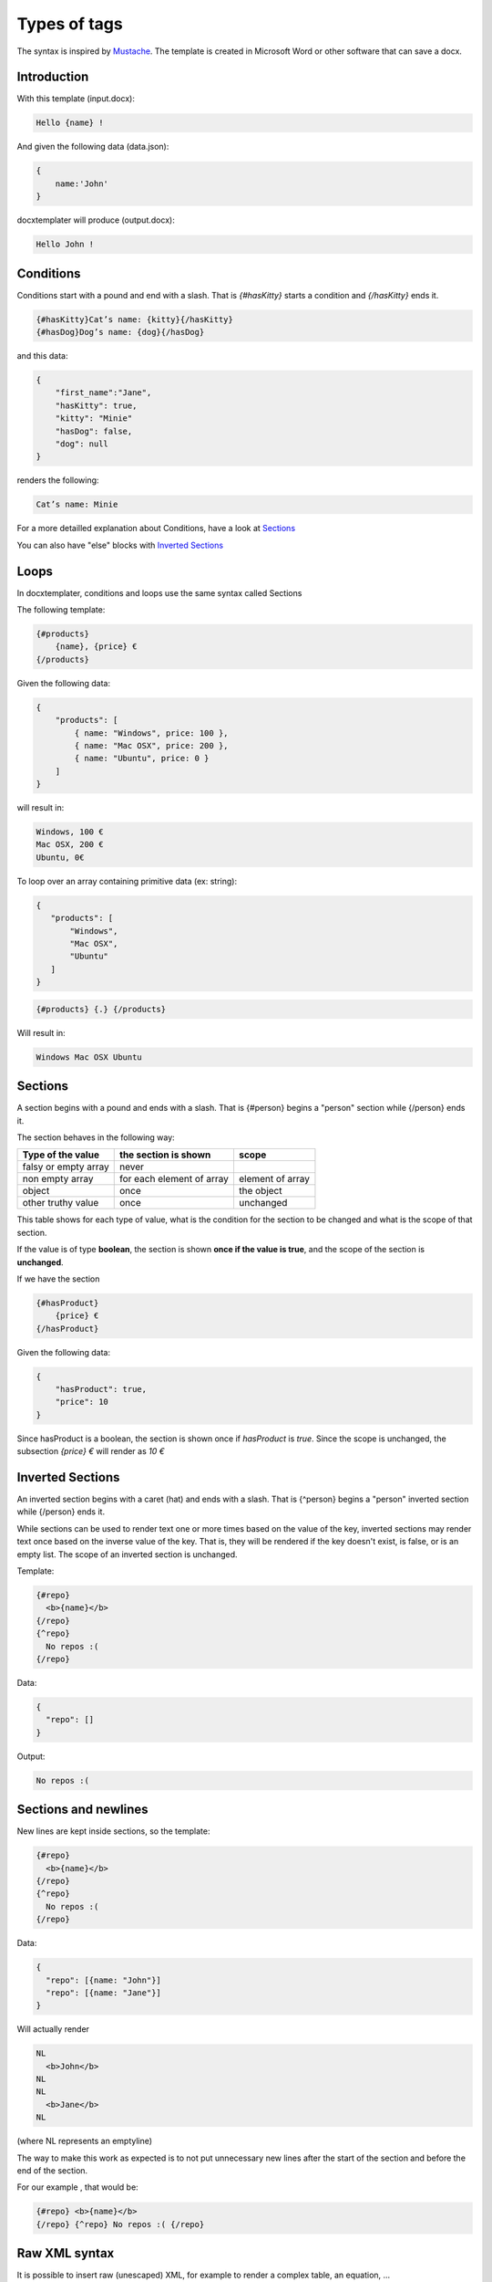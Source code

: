 ..  _syntax:

.. index::
   single: Types of tags

Types of tags
=============

The syntax is inspired by Mustache_. The template is created in Microsoft Word or other software that can save a docx.

.. _Mustache: https://mustache.github.io/

Introduction
------------

With this template (input.docx):

.. code-block:: text

    Hello {name} !

And given the following data (data.json):

.. code-block:: javascript

    {
        name:'John'
    }

docxtemplater will produce (output.docx):

.. code-block:: text

    Hello John !

Conditions
----------

Conditions start with a pound and end with a slash. That is `{#hasKitty}` starts a condition and `{/hasKitty}` ends it.

.. code-block:: text

    {#hasKitty}Cat’s name: {kitty}{/hasKitty}
    {#hasDog}Dog’s name: {dog}{/hasDog}

and this data:

.. code-block:: javascript

    {
        "first_name":"Jane",
        "hasKitty": true,
        "kitty": "Minie"
        "hasDog": false,
        "dog": null
    }

renders the following:

.. code-block:: text

    Cat’s name: Minie

For a more detailled explanation about Conditions, have a look at `Sections`_

You can also have "else" blocks with  `Inverted Sections`_

Loops
-----

In docxtemplater, conditions and loops use the same syntax called Sections

The following template:

.. code-block:: text

    {#products}
        {name}, {price} €
    {/products}

Given the following data:

.. code-block:: javascript

    {
        "products": [
            { name: "Windows", price: 100 },
            { name: "Mac OSX", price: 200 },
            { name: "Ubuntu", price: 0 }
        ]
    }

will result in:

.. code-block:: text

    Windows, 100 €
    Mac OSX, 200 €
    Ubuntu, 0€

To loop over an array containing primitive data (ex: string):

.. code-block:: javascript

   {
      "products": [
          "Windows",
          "Mac OSX",
          "Ubuntu"
      ]
   }

.. code-block:: text

   {#products} {.} {/products}

Will result in:

.. code-block:: text

    Windows Mac OSX Ubuntu

Sections
--------

A section begins with a pound and ends with a slash. That is {#person} begins a "person" section while {/person} ends it.

The section behaves in the following way:

+----------------------+---------------------------+------------------+
| Type of the value    | the section is shown      | scope            |
+======================+===========================+==================+
| falsy or empty array | never                     |                  |
+----------------------+---------------------------+------------------+
| non empty array      | for each element of array | element of array |
+----------------------+---------------------------+------------------+
| object               | once                      | the object       |
+----------------------+---------------------------+------------------+
| other truthy value   | once                      | unchanged        |
+----------------------+---------------------------+------------------+

This table shows for each type of value, what is the condition for the section to be changed and what is the scope of that section.

If the value is of type **boolean**, the section is shown **once if the value is true**, and the scope of the section is **unchanged**.

If we have the section

.. code-block:: text

    {#hasProduct}
        {price} €
    {/hasProduct}

Given the following data:

.. code-block:: javascript

    {
        "hasProduct": true,
        "price": 10
    }

Since hasProduct is a boolean, the section is shown once if `hasProduct` is `true`.
Since the scope is unchanged, the subsection `{price} €` will render as `10 €`


Inverted Sections
-----------------

An inverted section begins with a caret (hat) and ends with a slash. That is {^person} begins a "person" inverted section while {/person} ends it.

While sections can be used to render text one or more times based on the value of the key, inverted sections may render text once based on the inverse value of the key. That is, they will be rendered if the key doesn't exist, is false, or is an empty list. The scope of an inverted section is unchanged.

Template:

.. code-block:: text

    {#repo}
      <b>{name}</b>
    {/repo}
    {^repo}
      No repos :(
    {/repo}

Data:

.. code-block:: javascript

    {
      "repo": []
    }

Output:

.. code-block:: javascript

    No repos :(

Sections and newlines
---------------------

New lines are kept inside sections, so the template:

.. code-block:: text

    {#repo}
      <b>{name}</b>
    {/repo}
    {^repo}
      No repos :(
    {/repo}

Data:

.. code-block:: javascript

    {
      "repo": [{name: "John"}]
      "repo": [{name: "Jane"}]
    }

Will actually render

.. code-block:: text

    NL
      <b>John</b>
    NL
    NL
      <b>Jane</b>
    NL

(where NL represents an emptyline)

The way to make this work as expected is to not put unnecessary new lines after the start of the section and before the end of the section.

For our example , that would be:

.. code-block:: text

    {#repo} <b>{name}</b>
    {/repo} {^repo} No repos :( {/repo}

Raw XML syntax
--------------

It is possible to insert raw (unescaped) XML, for example to render a complex table, an equation, ...

With the ``rawXML`` syntax the whole current paragraph (``w:p``) is replaced by the XML passed in the value.

.. code-block:: text

    {@rawXml}

with this data:

.. code-block:: javascript

    {rawXml:'<w:p><w:pPr><w:rPr><w:color w:val="FF0000"/></w:rPr></w:pPr><w:r><w:rPr><w:color w:val="FF0000"/></w:rPr><w:t>My custom</w:t></w:r><w:r><w:rPr><w:color w:val="00FF00"/></w:rPr><w:t>XML</w:t></w:r></w:p>'}

This will loop over the first parent <w:p> tag

If you want to insert HTML styled input, you can also use the docxtemplater html module: https://docxtemplater.com/modules/html/

Set Delimiter
-------------

Set Delimiter tags start and end with an equal sign and change the tag delimiters from { and } to custom strings.

Consider the following contrived example:

.. code-block:: text

    * {default_tags}
    {=<% %>=}
    * <% erb_style_tags %>
    <%={ }=%>
    * { default_tags_again }

Here we have a list with three items. The first item uses the default tag style, the second uses erb style as defined by the Set Delimiter tag, and the third returns to the default style after yet another Set Delimiter declaration.

Custom delimiters may not contain whitespace or the equals sign.

It is also possible to `change the delimiters by using docxtemplater options object`_.

.. _`change the delimiters by using docxtemplater options object`: configuration.html#custom-delimiters

Dash syntax
-----------

When using sections, docxtemplater will try to find on what element to loop over by itself:

If between the two tags {#tag}______{/tag}

 * there is a tag ``<w:tc>`` , that means that your loop is inside a table, and it will loop over ``<w:tr>`` (table row).
 * by default, it will loop over ``<w:t>``, which is the default Text Tag

With the Dash syntax you can specify the tag you want to loop on:
For example, if you want to loop on paragraphs (``w:p``), so that each of the loop creates a new paragraph, you can write:

.. code-block:: text

    {-w:p loop} {inner} {/loop}

